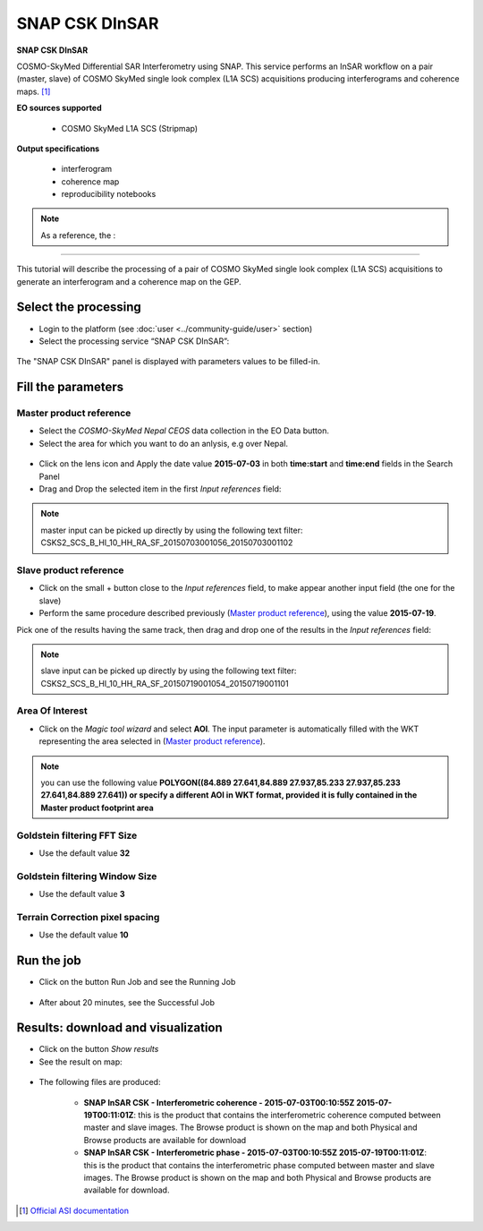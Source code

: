 SNAP CSK DInSAR
~~~~~~~~~~~~~~~

.. image:: assets/tuto_snap-csk_icon.png

**SNAP CSK DInSAR**

COSMO-SkyMed Differential SAR Interferometry using SNAP. This service performs an InSAR workflow on a pair (master, slave) of COSMO SkyMed single look complex (L1A SCS) acquisitions producing interferograms and coherence maps. [#f1]_

**EO sources supported**

    - COSMO SkyMed L1A SCS (Stripmap)

**Output specifications**

    - interferogram
    - coherence map
    - reproducibility notebooks

.. NOTE:: As a reference, the :


-----

This tutorial will describe the processing of a pair of COSMO SkyMed single look complex (L1A SCS) acquisitions to generate an interferogram and a coherence map on the GEP.

Select the processing
=====================

* Login to the platform (see :doc:`user <../community-guide/user>` section)

* Select the processing service “SNAP CSK DInSAR”:

.. figure:: assets/tuto_snap-csk_1.png
	:figclass: align-center
        :width: 750px
        :align: center

The "SNAP CSK DInSAR" panel is displayed with parameters values to be filled-in.

Fill the parameters
===================

Master product reference
------------------------

* Select the *COSMO-SkyMed Nepal CEOS* data collection in the EO Data button.
* Select the area for which you want to do an anlysis, e.g over Nepal.

.. figure:: assets/tuto_snap-csk_1.1.png
	:figclass: align-center
        :width: 750px
        :align: center

* Click on the lens icon and Apply the date value **2015-07-03** in both **time:start** and **time:end** fields in the Search Panel
* Drag and Drop the selected item in the first *Input references* field:

.. figure:: assets/tuto_snap-csk_2.png
	:figclass: align-center
        :width: 750px
        :align: center

.. NOTE:: master input can be picked up directly by using the following text filter: CSKS2_SCS_B_HI_10_HH_RA_SF_20150703001056_20150703001102

Slave product reference
-----------------------

* Click on the small + button close to the *Input references* field, to make appear another input field (the one for the slave)

* Perform the same procedure described previously (`Master product reference`_), using the value **2015-07-19**.
Pick one of the results having the same track, then drag and drop one of the results in the *Input references* field:

.. figure:: assets/tuto_snap-csk_3.png
	:figclass: align-center
        :width: 750px
        :align: center

.. NOTE:: slave input can be picked up directly by using the following text filter: CSKS2_SCS_B_HI_10_HH_RA_SF_20150719001054_20150719001101

Area Of Interest
----------------

* Click on the *Magic tool wizard* and select **AOI**. The input parameter is automatically filled with the WKT representing the area selected in (`Master product reference`_).

.. figure:: assets/tuto_snap-csk_4.png
	:figclass: align-center
        :width: 750px
        :align: center

.. NOTE:: you can use the following value **POLYGON((84.889 27.641,84.889 27.937,85.233 27.937,85.233 27.641,84.889 27.641)) or specify a different AOI in WKT format, provided it is fully contained in the Master product footprint area**

Goldstein filtering FFT Size 
-----------------------------

* Use the default value **32**

Goldstein filtering Window Size
--------------------------------

* Use the default value **3**

Terrain Correction pixel spacing
--------------------------------

* Use the default value **10**

Run the job
===========

* Click on the button Run Job and see the Running Job

.. figure:: assets/tuto_snap-csk_5.png
	:figclass: align-center
        :width: 750px
        :align: center

* After about 20 minutes, see the Successful Job

Results: download and visualization
===================================

* Click on the button *Show results*

* See the result on map:

.. figure:: assets/tuto_snap-csk_6.png
    :figclass: align-center
        :width: 750px
        :align: center

* The following files are produced:

    - **SNAP InSAR CSK - Interferometric coherence - 2015-07-03T00:10:55Z 2015-07-19T00:11:01Z**: this is the product that contains the interferometric coherence computed between master and slave images. The Browse product is shown on the map and both Physical and Browse products are available for download
    - **SNAP InSAR CSK - Interferometric phase - 2015-07-03T00:10:55Z 2015-07-19T00:11:01Z**: this is the product that contains the interferometric phase computed between master and slave images. The Browse product is shown on the map and both Physical and Browse products are available for download.

.. [#f1] `Official ASI documentation <https://www.asi.it/wp-content/uploads/2019/08/COSMO-SkyMed-Mission-and-Products-Description_rev3-1.pdf>`_